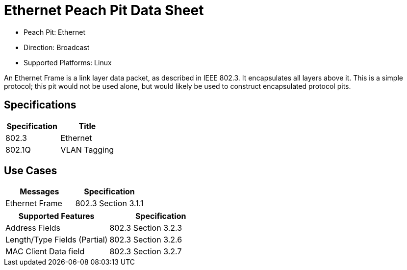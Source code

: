 
:Doctitle: Ethernet Peach Pit Data Sheet
:Description: Ethernet

 * Peach Pit: Ethernet
 * Direction: Broadcast
 * Supported Platforms: Linux

An Ethernet Frame is a link layer data packet, as described in IEEE 802.3. It encapsulates all layers above it. 
This is a simple protocol; this pit would not be used alone, but would likely be used to construct encapsulated protocol pits.

Specifications
--------------

[options="header"]
|========
|Specification | Title
|802.3 | Ethernet
|802.1Q | VLAN Tagging
|========

Use Cases
---------

[options="header"]
|========
|Messages | Specification
| Ethernet Frame | 802.3 Section 3.1.1
|========

[options="header"]
|========
|Supported Features | Specification
|Address Fields | 802.3 Section 3.2.3
|Length/Type Fields (Partial) | 802.3 Section 3.2.6
|MAC Client Data field | 802.3 Section 3.2.7
|========
